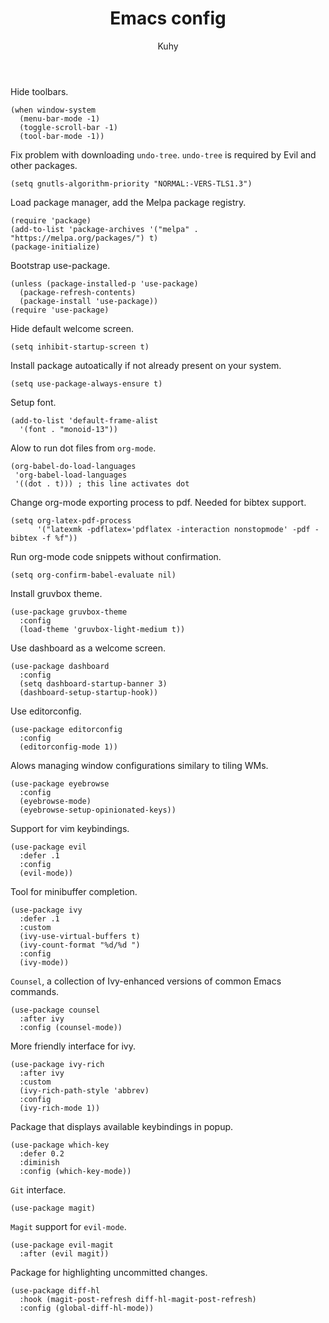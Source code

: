 #+TITLE: Emacs config
#+AUTHOR: Kuhy
#+PROPERTY: header-args+ :comments yes
#+PROPERTY: header-args+ :mkdirp yes
#+PROPERTY: header-args+ :tangle "~/.emacs.d/init.el"
#+PROPERTY: header-args+ :noweb tangle
#+OPTIONS: prop:t

Hide toolbars.
#+BEGIN_SRC elisp
(when window-system
  (menu-bar-mode -1)
  (toggle-scroll-bar -1)
  (tool-bar-mode -1))
#+END_SRC

Fix problem with downloading =undo-tree=.
=undo-tree= is required by Evil and other packages.
#+BEGIN_SRC elisp
(setq gnutls-algorithm-priority "NORMAL:-VERS-TLS1.3")
#+END_SRC

Load package manager, add the Melpa package registry.
#+BEGIN_SRC elisp
(require 'package)
(add-to-list 'package-archives '("melpa" . "https://melpa.org/packages/") t)
(package-initialize)
#+END_SRC

Bootstrap use-package.
#+BEGIN_SRC elisp
(unless (package-installed-p 'use-package)
  (package-refresh-contents)
  (package-install 'use-package))
(require 'use-package)
#+END_SRC

Hide default welcome screen.
#+BEGIN_SRC elisp
(setq inhibit-startup-screen t)
#+END_SRC

Install package autoatically if not already present on your system.
#+BEGIN_SRC elisp
(setq use-package-always-ensure t)
#+END_SRC

Setup font.
#+BEGIN_SRC elisp
(add-to-list 'default-frame-alist
  '(font . "monoid-13"))
#+END_SRC

Alow to run dot files from =org-mode=.
#+BEGIN_SRC elisp
(org-babel-do-load-languages
 'org-babel-load-languages
 '((dot . t))) ; this line activates dot
#+END_SRC

Change org-mode exporting process to pdf.
Needed for bibtex support.
#+BEGIN_SRC elisp
(setq org-latex-pdf-process
      '("latexmk -pdflatex='pdflatex -interaction nonstopmode' -pdf -bibtex -f %f"))
#+END_SRC

Run org-mode code snippets without confirmation.
#+BEGIN_SRC elisp
(setq org-confirm-babel-evaluate nil)
#+END_SRC

Install gruvbox theme.
#+BEGIN_SRC elisp
(use-package gruvbox-theme
  :config
  (load-theme 'gruvbox-light-medium t))
#+END_SRC

Use dashboard as a welcome screen.
#+BEGIN_SRC elisp
(use-package dashboard
  :config
  (setq dashboard-startup-banner 3)
  (dashboard-setup-startup-hook))
#+END_SRC

Use editorconfig.
#+BEGIN_SRC elisp
(use-package editorconfig
  :config
  (editorconfig-mode 1))
#+END_SRC

Alows managing window configurations similary to tiling WMs.
#+BEGIN_SRC elisp
(use-package eyebrowse
  :config
  (eyebrowse-mode)
  (eyebrowse-setup-opinionated-keys))
#+END_SRC

Support for vim keybindings.
#+BEGIN_SRC elisp
(use-package evil
  :defer .1
  :config
  (evil-mode))
#+END_SRC

Tool for minibuffer completion.
#+BEGIN_SRC elisp
(use-package ivy
  :defer .1
  :custom
  (ivy-use-virtual-buffers t)
  (ivy-count-format "%d/%d ")
  :config
  (ivy-mode))
#+END_SRC

=Counsel=, a collection of Ivy-enhanced versions of common Emacs commands.
#+BEGIN_SRC elisp
(use-package counsel
  :after ivy
  :config (counsel-mode))
#+END_SRC

More friendly interface for ivy.
#+BEGIN_SRC elisp
(use-package ivy-rich
  :after ivy
  :custom
  (ivy-rich-path-style 'abbrev)
  :config
  (ivy-rich-mode 1))
#+END_SRC

Package that displays available keybindings in popup.
#+BEGIN_SRC elisp
(use-package which-key
  :defer 0.2
  :diminish
  :config (which-key-mode))
#+END_SRC

=Git= interface.
#+BEGIN_SRC elisp
(use-package magit)
#+END_SRC

=Magit= support for =evil-mode=.
#+BEGIN_SRC elisp
(use-package evil-magit
  :after (evil magit))
#+END_SRC

Package for highlighting uncommitted changes.
#+BEGIN_SRC elisp
(use-package diff-hl
  :hook (magit-post-refresh diff-hl-magit-post-refresh)
  :config (global-diff-hl-mode))
#+END_SRC
